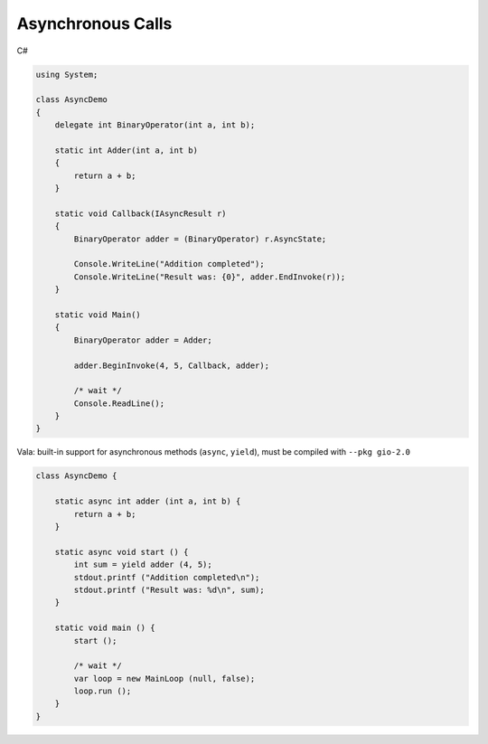 Asynchronous Calls
==================

C#

.. code-block:: csharp

   using System;

   class AsyncDemo
   {
       delegate int BinaryOperator(int a, int b);

       static int Adder(int a, int b)
       {
           return a + b;
       }

       static void Callback(IAsyncResult r)
       {
           BinaryOperator adder = (BinaryOperator) r.AsyncState;

           Console.WriteLine("Addition completed");
           Console.WriteLine("Result was: {0}", adder.EndInvoke(r));
       }

       static void Main()
       {
           BinaryOperator adder = Adder;

           adder.BeginInvoke(4, 5, Callback, adder);

           /* wait */
           Console.ReadLine();
       }
   }

Vala: built-in support for asynchronous methods (``async``, ``yield``), must be
compiled with ``--pkg gio-2.0``

.. code-block:: vala

   class AsyncDemo {

       static async int adder (int a, int b) {
           return a + b;
       }

       static async void start () {
           int sum = yield adder (4, 5);
           stdout.printf ("Addition completed\n");
           stdout.printf ("Result was: %d\n", sum);
       }

       static void main () {
           start ();

           /* wait */
           var loop = new MainLoop (null, false);
           loop.run ();
       }
   }